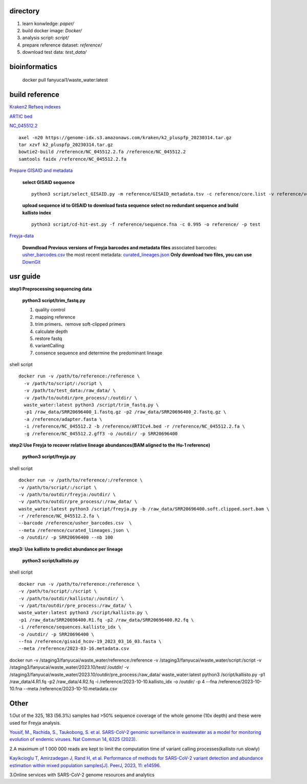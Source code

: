 directory
+++++++++++++++++

#.  learn konwledge: *paper/*

#.  build docker image: *Docker/*

#.  analysis script:  *script/*

#.  prepare reference dataset: *reference/*

#.  download test data: *test_data/*

bioinformatics
++++++++++++++++++++++++++++

    docker pull fanyucai1/waste_water:latest

build reference
++++++++++++++++++++++
`Kraken2 Refseq indexes <https://benlangmead.github.io/aws-indexes/k2>`_

`ARTIC bed <https://github.com/CFSAN-Biostatistics/C-WAP/tree/main/covidRefSequences>`_

`NC_045512.2 <https://www.ncbi.nlm.nih.gov/nuccore/NC_045512.2>`_ ::

    axel -n20 https://genome-idx.s3.amazonaws.com/kraken/k2_pluspfp_20230314.tar.gz
    tar xzvf k2_pluspfp_20230314.tar.gz
    bowtie2-build /reference/NC_045512.2.fa /reference/NC_045512.2
    samtools faidx /reference/NC_045512.2.fa

`Prepare GISAID and metadata <https://gisaid.org>`_

    **select GISAID sequence** ::

        python3 script/select_GISAID.py -m reference/GISAID_metadata.tsv -c reference/core.list -v reference/voc.txt -o reference/ -n 10

    **upload sequence id to GISAID to download fasta sequence**
    **select no redundant sequence and build kallisto index** ::

        python3 script/cd-hit-est.py -f reference/sequence.fna -c 0.995 -o reference/ -p test

`Freyja-data <https://github.com/andersen-lab/Freyja-data>`_

    **Downdload Previous versions of Freyja barcodes and metadata files**
    associated barcodes: `usher_barcodes.csv <https://github.com/andersen-lab/Freyja-data/blob/main/>`_
    the most recent metadata: `curated_lineages.json <https://github.com/andersen-lab/Freyja-data/blob/main/>`_
    **Only download two files, you can use** `DownGit <https://minhaskamal.github.io/DownGit/#/home>`_

usr guide
++++++++++++++++++

**step1:Preprocessing sequencing data**

    **python3 script/trim_fastq.py**

    #. quality control
    #. mapping reference
    #. trim primers、remove soft-clipped primers
    #. calculate depth
    #. restore fastq
    #. variantCalling
    #. consence sequence and determine the predominant lineage

shell script ::

    docker run -v /path/to/reference:/reference \
      -v /path/to/script/:/script \
      -v /path/to/test_data:/raw_data/ \
      -v /path/to/outdir/pre_process/:/outdir/ \
      waste_water:latest python3 /script/trim_fastq.py \
      -p1 /raw_data/SRR20696400_1.fastq.gz -p2 /raw_data/SRR20696400_2.fastq.gz \
      -a /reference/adapter.fasta \
      -i /reference/NC_045512.2 -b /reference/ARTICv4.bed -r /reference/NC_045512.2.fa \
      -g /reference/NC_045512.2.gff3 -o /outdir/ -p SRR20696400

**step2:Use Freyja to recover relative lineage abundances(BAM aligned to the Hu-1 reference)**

    **python3 script/freyja.py**

shell script ::

    docker run -v /path/to/reference/:/reference \
    -v /path/to/script/:/script \
    -v /path/to/outdir/freyja:/outdir/ \
    -v /path/to/outdir/pre_process/:/raw_data/ \
    waste_water:latest python3 /script/freyja.py -b /raw_data/SRR20696400.soft.clipped.sort.bam \
    -r /reference/NC_045512.2.fa \
    --barcode /reference/usher_barcodes.csv  \
    --meta /reference/curated_lineages.json \
    -o /outdir/ -p SRR20696400 --nb 100

**step3: Use kallisto to predict abundance per lineage**

    **python3 script/kallisto.py**

shell script ::

    docker run -v /path/to/reference:/reference \
    -v /path/to/script/:/script \
    -v /path/to/outdir/kallisto/:/outdir/ \
    -v /pat/to/outdir/pre_process:/raw_data/ \
    waste_water:latest python3 /script/kallisto.py \
    -p1 /raw_data/SRR20696400.R1.fq -p2 /raw_data/SRR20696400.R2.fq \
    -i /reference/sequences.kallisto_idx \
    -o /outdir/ -p SRR20696400 \
    --fna /reference/gisaid_hcov-19_2023_03_16_03.fasta \
    --meta /reference/2023-03-16.metadata.csv

docker run -v /staging3/fanyucai/waste_water/reference:/reference \
-v /staging3/fanyucai/waste_water/script:/script  \
-v /staging3/fanyucai/waste_water/2023.10/test/:/outdir/ \
-v /staging3/fanyucai/waste_water/2023.10/outdir/pre_process:/raw_data/
waste_water:latest python3 /script/kallisto.py 	\
-p1 /raw_data/4.R1.fq -p2 /raw_data/4.R2.fq     \
-i /reference/2023-10-10.kallisto_idx     \
-o /outdir/ -p 4 --fna /reference/2023-10-10.fna \
--meta /reference/2023-10-10.metadata.csv

Other
+++++++++++++
1.Out of the 325, 183 (56.3%) samples had >50% sequence coverage of the whole genome (10x depth) and these were used for Freyja analysis.

`Yousif, M., Rachida, S., Taukobong, S. et al. SARS-CoV-2 genomic surveillance in wastewater as a model for monitoring evolution of endemic viruses. Nat Commun 14, 6325 (2023). <https://doi.org/10.1038/s41467-023-41369-5>`_

2.A maximum of 1 000 000 reads are kept to limit the computation time of variant calling processes(kallisto run slowly)

`Kayikcioglu T, Amirzadegan J, Rand H, et al. Performance of methods for SARS-CoV-2 variant detection and abundance estimation within mixed population samples[J]. PeerJ, 2023, 11: e14596. <https://peerj.com/articles/14596/>`_

3.Online services with SARS-CoV-2 genome resources and analytics

